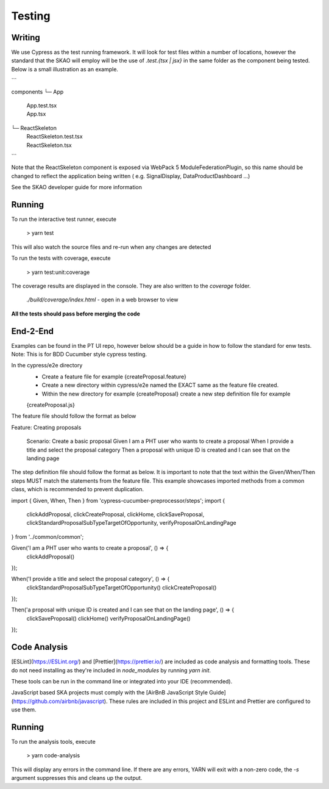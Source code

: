 Testing
~~~~~~~

Writing
=======

We use Cypress as the test running framework. It will look for test files within a number of locations, however the standard that the SKAO will employ will be the use of `.test.{tsx | jsx}` in the same folder as the component being tested.
Below is a small illustration as an example.

```

components
└─ App
   |  App.test.tsx
   |  App.tsx
└─ ReactSkeleton
   |  ReactSkeleton.test.tsx
   |  ReactSkeleton.tsx

```

Note that the ReactSkeleton component is exposed via WebPack 5 ModuleFederationPlugin, so this name should be changed to reflect the application being written ( e.g. SignalDisplay, DataProductDashboard ...)

See the SKAO developer guide for more information

Running
=======

To run the interactive test runner, execute

    > yarn test

This will also watch the source files and re-run when any changes are detected

To run the tests with coverage, execute

    > yarn test:unit:coverage

The coverage results are displayed in the console. They are also written to the `coverage` folder.

    `./build/coverage/index.html` - open in a web browser to view

**All the tests should pass before merging the code**

End-2-End
=========
Examples can be found in the PT UI repo, however below should be a guide in how to follow the standard for enw tests.
Note: This is for BDD Cucumber style cypress testing.

In the cypress/e2e directory
    - Create a feature file for example {createProposal.feature}
    - Create a new directory within cypress/e2e named the EXACT same as the feature file created.
    - Within the new directory for example {createProposal} create a new step definition file for example
    {createProposal.js}

The feature file should follow the format as below

Feature: Creating proposals

  Scenario: Create a basic proposal
  Given I am a PHT user who wants to create a proposal
  When I provide a title and select the proposal category
  Then a proposal with unique ID is created and I can see that on the landing page

The step definition file should follow the format as below.
It is important to note that the text within the Given/When/Then steps MUST match the statements from the feature file.
This example showcases imported methods from a common class, which is recommended to prevent duplication.

import { Given, When, Then } from 'cypress-cucumber-preprocessor/steps';
import {
  clickAddProposal,
  clickCreateProposal, clickHome, clickSaveProposal,
  clickStandardProposalSubTypeTargetOfOpportunity, verifyProposalOnLandingPage
} from '../common/common';

Given('I am a PHT user who wants to create a proposal', () => {
  clickAddProposal()
});

When('I provide a title and select the proposal category', () => {
  clickStandardProposalSubTypeTargetOfOpportunity()
  clickCreateProposal()
});

Then('a proposal with unique ID is created and I can see that on the landing page', () => {
  clickSaveProposal()
  clickHome()
  verifyProposalOnLandingPage()
});


Code Analysis
=============

[ESLint](https://ESLint.org/) and [Prettier](https://prettier.io/) are included as code analysis and formatting tools.
These do not need installing as they're included in `node_modules` by running `yarn init`.

These tools can be run in the command line or integrated into your IDE (recommended).

JavaScript based SKA projects must comply with the [AirBnB JavaScript Style Guide](https://github.com/airbnb/javascript). These rules are included in this project and ESLint and Prettier are configured to use them.

Running
=======

To run the analysis tools, execute

    > yarn code-analysis

This will display any errors in the command line. If there are any errors, YARN will exit with a non-zero code, the `-s` argument suppresses this and cleans up the output.

